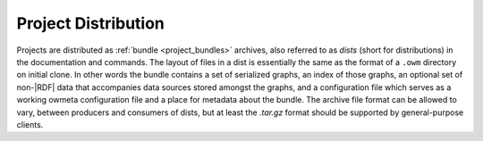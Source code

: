 .. _project_distribution:

Project Distribution
====================
Projects are distributed as :ref:`bundle <project_bundles>` archives, 
also referred to as `dists` (short for distributions) in the documentation and
commands. The layout of files in a dist is essentially the same as the format of
a ``.owm`` directory on initial clone. In other words the bundle contains a set
of serialized graphs, an index of those graphs, an optional set of non-|RDF| data
that accompanies data sources stored amongst the graphs, and a configuration
file which serves as a working owmeta configuration file and a place for
metadata about the bundle. The archive file format can be allowed to vary,
between producers and consumers of dists, but at least the `.tar.gz` format
should be supported by general-purpose clients.

